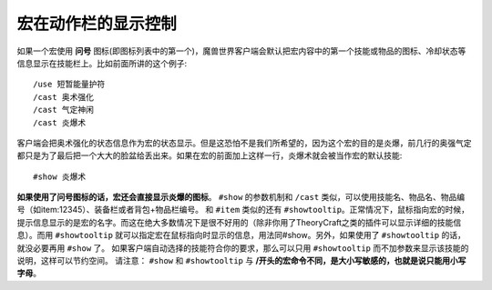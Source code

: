 .. _宏_宏在动作栏的显示控制:

宏在动作栏的显示控制
------------------------------------------------------------------------------
如果一个宏使用 **问号** 图标(即图标列表中的第一个)，魔兽世界客户端会默认把宏内容中的第一个技能或物品的图标、冷却状态等信息显示在技能栏上。比如前面所讲的这个例子::

    /use 短暂能量护符
    /cast 奥术强化
    /cast 气定神闲
    /cast 炎爆术

客户端会把奥术强化的状态信息作为宏的状态显示。但是这恐怕不是我们所希望的，因为这个宏的目的是炎爆，前几行的奥强气定都只是为了最后把一个大大的脸盆给丢出来。如果在宏的前面加上这样一行，炎爆术就会被当作宏的默认技能::

    #show 炎爆术

**如果使用了问号图标的话，宏还会直接显示炎爆的图标**。 ``#show`` 的参数机制和 ``/cast`` 类似，可以使用技能名、物品名、物品编号（如item:12345）、装备栏或者背包+物品栏编号。 和 ``#item`` 类似的还有 ``#showtooltip``。正常情况下，鼠标指向宏的时候，提示信息显示的是宏的名字。而这在绝大多数情况下是很不好用的（除非你用了TheoryCraft之类的插件可以显示详细的技能信息）。而用 ``#showtooltip`` 就可以指定宏在鼠标指向时显示的信息，用法同#show。另外，如果使用了 ``#showtooltip`` 的话，就没必要再用 ``#show`` 了。 如果客户端自动选择的技能符合你的要求，那么可以只用 ``#showtooltip`` 而不加参数来显示该技能的说明，这样可以节约空间。 请注意： ``#show`` 和 ``#showtooltip`` 与 **/开头的宏命令不同，是大小写敏感的，也就是说只能用小写字母**。
